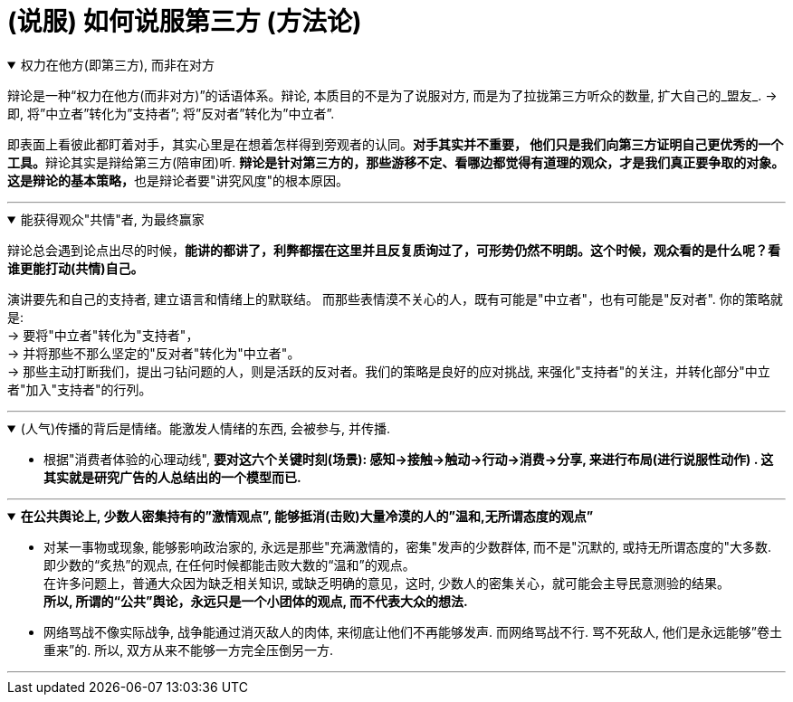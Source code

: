 
= (说服) 如何说服第三方 (方法论)


.权力在他方(即第三方), 而非在对方
[%collapsible%open]
====
辩论是一种“权力在他方(而非对方)”的话语体系。辩论, 本质目的不是为了说服对方, 而是为了拉拢第三方听众的数量, 扩大自己的_盟友_. → 即, 将”中立者”转化为”支持者”; 将”反对者”转化为”中立者”.

即表面上看彼此都盯着对手，其实心里是在想着怎样得到旁观者的认同。**对手其实并不重要， 他们只是我们向第三方证明自己更优秀的一个工具。**辩论其实是辩给第三方(陪审团)听. **辩论是针对第三方的，那些游移不定、看哪边都觉得有道理的观众，才是我们真正要争取的对象。这是辩论的基本策略，**也是辩论者要"讲究风度"的根本原因。

'''
====

.能获得观众"共情"者, 为最终赢家
[%collapsible%open]
====
辩论总会遇到论点出尽的时候，*能讲的都讲了，利弊都摆在这里并且反复质询过了，可形势仍然不明朗。这个时候，观众看的是什么呢？看谁更能打动(共情)自己。*

演讲要先和自己的支持者, 建立语言和情绪上的默联结。 而那些表情漠不关心的人，既有可能是"中立者"，也有可能是"反对者". 你的策略就是: +
→ 要将"中立者"转化为"支持者"， +
→ 并将那些不那么坚定的"反对者"转化为"中立者"。 +
→ 那些主动打断我们，提出刁钻问题的人，则是活跃的反对者。我们的策略是良好的应对挑战, 来强化"支持者"的关注，并转化部分"中立者"加入"支持者"的行列。

'''
====




.(人气)传播的背后是情绪。能激发人情绪的东西, 会被参与, 并传播.
[%collapsible%open]
====
- 根据"消费者体验的心理动线", *要对这六个关键时刻(场景): 感知→接触→触动→行动→消费→分享, 来进行布局(进行说服性动作) . 这其实就是研究广告的人总结出的一个模型而已.*

'''
====

.*在公共舆论上, 少数人密集持有的”激情观点”, 能够抵消(击败)大量冷漠的人的”温和,无所谓态度的观点”*
[%collapsible%open]
====
- 对某一事物或现象, 能够影响政治家的, 永远是那些"充满激情的，密集"发声的少数群体, 而不是"沉默的, 或持无所谓态度的"大多数. 即少数的“炙热”的观点, 在任何时候都能击败大数的“温和”的观点。 +
在许多问题上，普通大众因为缺乏相关知识, 或缺乏明确的意见，这时, 少数人的密集关心，就可能会主导民意测验的结果。 +
*所以, 所谓的“公共”舆论，永远只是一个小团体的观点, 而不代表大众的想法.*

- 网络骂战不像实际战争, 战争能通过消灭敌人的肉体, 来彻底让他们不再能够发声. 而网络骂战不行. 骂不死敌人, 他们是永远能够”卷土重来”的. 所以, 双方从来不能够一方完全压倒另一方.

'''
====

